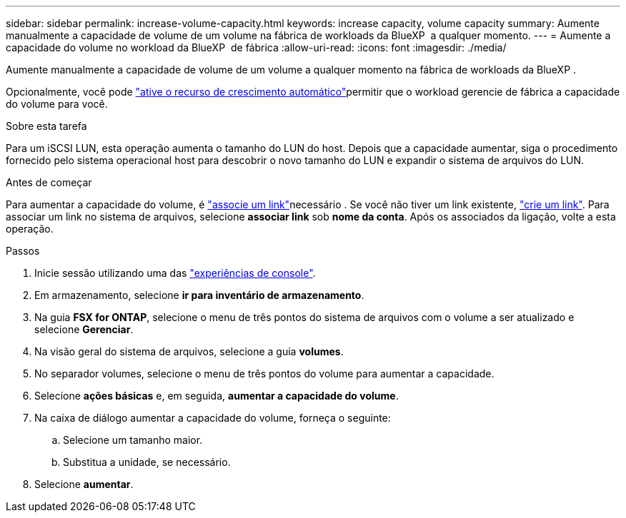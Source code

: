 ---
sidebar: sidebar 
permalink: increase-volume-capacity.html 
keywords: increase capacity, volume capacity 
summary: Aumente manualmente a capacidade de volume de um volume na fábrica de workloads da BlueXP  a qualquer momento. 
---
= Aumente a capacidade do volume no workload da BlueXP  de fábrica
:allow-uri-read: 
:icons: font
:imagesdir: ./media/


[role="lead"]
Aumente manualmente a capacidade de volume de um volume a qualquer momento na fábrica de workloads da BlueXP .

Opcionalmente, você pode link:edit-volume-autogrow.html["ative o recurso de crescimento automático"]permitir que o workload gerencie de fábrica a capacidade do volume para você.

.Sobre esta tarefa
Para um iSCSI LUN, esta operação aumenta o tamanho do LUN do host. Depois que a capacidade aumentar, siga o procedimento fornecido pelo sistema operacional host para descobrir o novo tamanho do LUN e expandir o sistema de arquivos do LUN.

.Antes de começar
Para aumentar a capacidade do volume, é link:manage-links.html["associe um link"]necessário . Se você não tiver um link existente, link:create-link.html["crie um link"]. Para associar um link no sistema de arquivos, selecione *associar link* sob *nome da conta*. Após os associados da ligação, volte a esta operação.

.Passos
. Inicie sessão utilizando uma das link:https://docs.netapp.com/us-en/workload-setup-admin/console-experiences.html["experiências de console"^].
. Em armazenamento, selecione *ir para inventário de armazenamento*.
. Na guia *FSX for ONTAP*, selecione o menu de três pontos do sistema de arquivos com o volume a ser atualizado e selecione *Gerenciar*.
. Na visão geral do sistema de arquivos, selecione a guia *volumes*.
. No separador volumes, selecione o menu de três pontos do volume para aumentar a capacidade.
. Selecione *ações básicas* e, em seguida, *aumentar a capacidade do volume*.
. Na caixa de diálogo aumentar a capacidade do volume, forneça o seguinte:
+
.. Selecione um tamanho maior.
.. Substitua a unidade, se necessário.


. Selecione *aumentar*.

